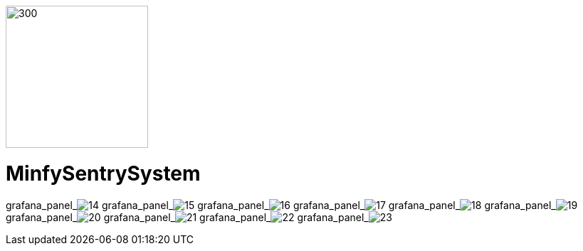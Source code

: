 :pdf-theme: /home/ubuntu/grafana-pro/reportgen/themes/custom-theme.yml
:imagesdir: ./images
 
[.text-center]
image::logo-minfy.png[300,200,float="right",align="center"]
 
[.text-center]
= MinfySentrySystem
:grafana_default_dashboard: -gjIslqnz
:grafana_default_timeout: 300

grafana_panel_image:14[scale=75, render-height="825"]
grafana_panel_image:15[scale=75, render-height="825"]
grafana_panel_image:16[scale=75, render-height="825"]
grafana_panel_image:17[scale=75, render-height="825"]
grafana_panel_image:18[scale=75, render-height="825"]
grafana_panel_image:19[scale=75, render-height="825"]
grafana_panel_image:20[scale=75, render-height="825"]
grafana_panel_image:21[scale=75, render-height="825"]
grafana_panel_image:22[scale=75, render-height="825"]
grafana_panel_image:23[scale=75, render-height="825"]